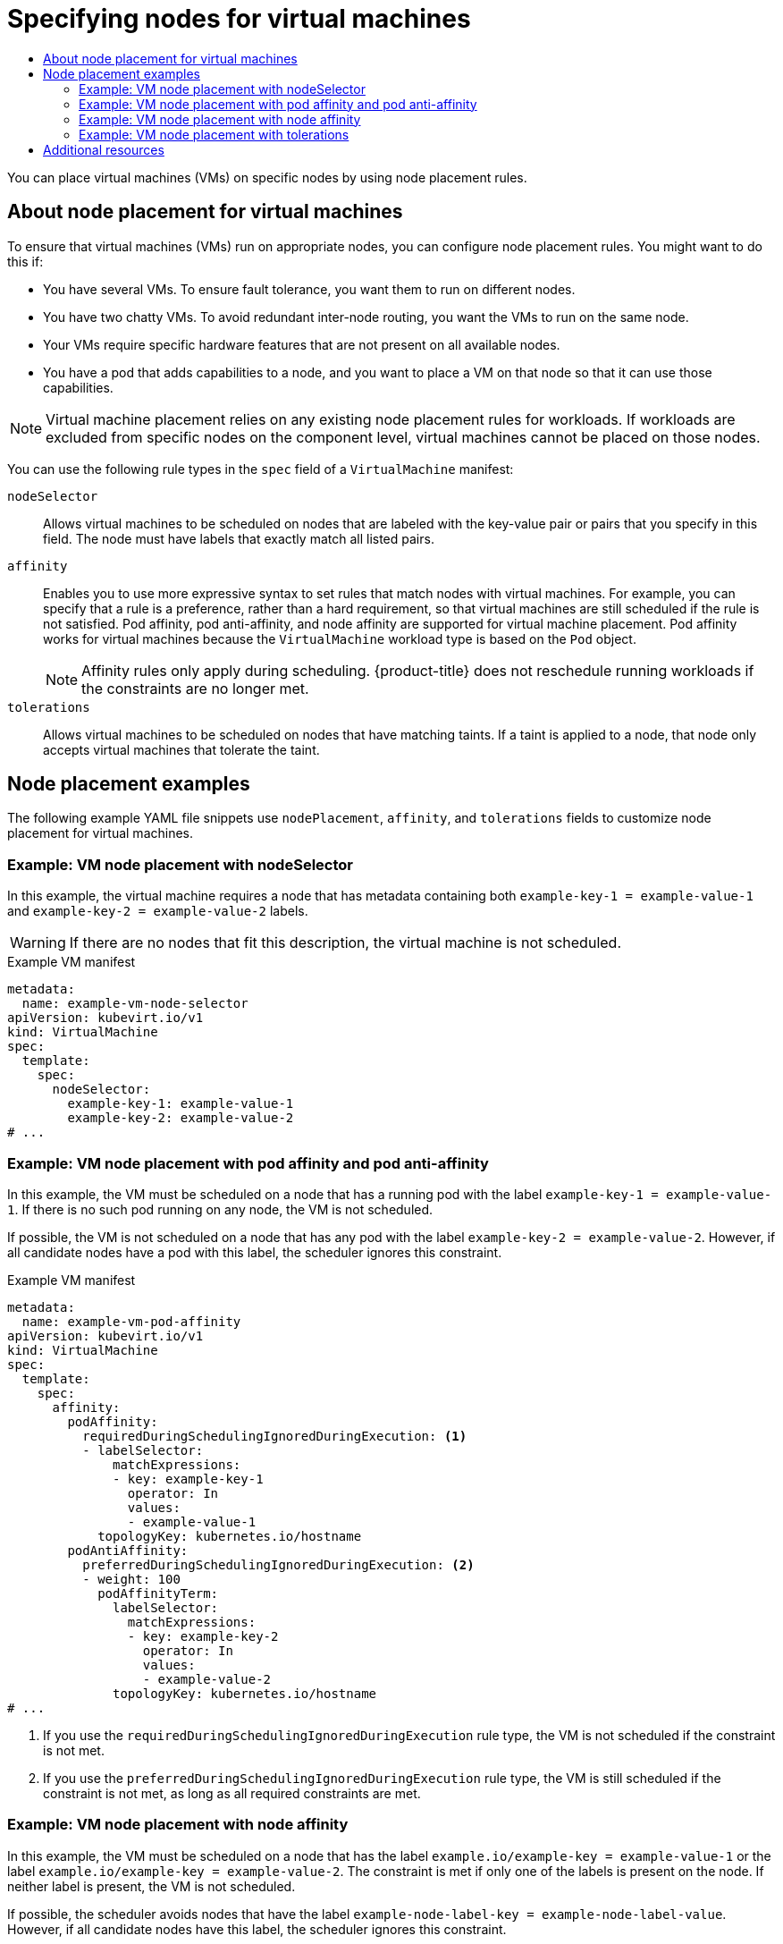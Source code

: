:_mod-docs-content-type: ASSEMBLY
[id="virt-specifying-nodes-for-vms"]
= Specifying nodes for virtual machines
// The {product-title} attribute provides the context-sensitive name of the relevant OpenShift distribution, for example, "OpenShift Container Platform" or "OKD". The {product-version} attribute provides the product version relative to the distribution, for example "4.9".
// {product-title} and {product-version} are parsed when AsciiBinder queries the _distro_map.yml file in relation to the base branch of a pull request.
// See https://github.com/openshift/openshift-docs/blob/main/contributing_to_docs/doc_guidelines.adoc#product-name-and-version for more information on this topic.
// Other common attributes are defined in the following lines:
:data-uri:
:icons:
:experimental:
:toc: macro
:toc-title:
:imagesdir: images
:prewrap!:
:op-system-first: Red Hat Enterprise Linux CoreOS (RHCOS)
:op-system: RHCOS
:op-system-lowercase: rhcos
:op-system-base: RHEL
:op-system-base-full: Red Hat Enterprise Linux (RHEL)
:op-system-version: 8.x
:tsb-name: Template Service Broker
:kebab: image:kebab.png[title="Options menu"]
:rh-openstack-first: Red Hat OpenStack Platform (RHOSP)
:rh-openstack: RHOSP
:ai-full: Assisted Installer
:ai-version: 2.3
:cluster-manager-first: Red Hat OpenShift Cluster Manager
:cluster-manager: OpenShift Cluster Manager
:cluster-manager-url: link:https://console.redhat.com/openshift[OpenShift Cluster Manager Hybrid Cloud Console]
:cluster-manager-url-pull: link:https://console.redhat.com/openshift/install/pull-secret[pull secret from the Red Hat OpenShift Cluster Manager]
:insights-advisor-url: link:https://console.redhat.com/openshift/insights/advisor/[Insights Advisor]
:hybrid-console: Red Hat Hybrid Cloud Console
:hybrid-console-second: Hybrid Cloud Console
:oadp-first: OpenShift API for Data Protection (OADP)
:oadp-full: OpenShift API for Data Protection
:oc-first: pass:quotes[OpenShift CLI (`oc`)]
:product-registry: OpenShift image registry
:rh-storage-first: Red Hat OpenShift Data Foundation
:rh-storage: OpenShift Data Foundation
:rh-rhacm-first: Red Hat Advanced Cluster Management (RHACM)
:rh-rhacm: RHACM
:rh-rhacm-version: 2.8
:sandboxed-containers-first: OpenShift sandboxed containers
:sandboxed-containers-operator: OpenShift sandboxed containers Operator
:sandboxed-containers-version: 1.3
:sandboxed-containers-version-z: 1.3.3
:sandboxed-containers-legacy-version: 1.3.2
:cert-manager-operator: cert-manager Operator for Red Hat OpenShift
:secondary-scheduler-operator-full: Secondary Scheduler Operator for Red Hat OpenShift
:secondary-scheduler-operator: Secondary Scheduler Operator
// Backup and restore
:velero-domain: velero.io
:velero-version: 1.11
:launch: image:app-launcher.png[title="Application Launcher"]
:mtc-short: MTC
:mtc-full: Migration Toolkit for Containers
:mtc-version: 1.8
:mtc-version-z: 1.8.0
// builds (Valid only in 4.11 and later)
:builds-v2title: Builds for Red Hat OpenShift
:builds-v2shortname: OpenShift Builds v2
:builds-v1shortname: OpenShift Builds v1
//gitops
:gitops-title: Red Hat OpenShift GitOps
:gitops-shortname: GitOps
:gitops-ver: 1.1
:rh-app-icon: image:red-hat-applications-menu-icon.jpg[title="Red Hat applications"]
//pipelines
:pipelines-title: Red Hat OpenShift Pipelines
:pipelines-shortname: OpenShift Pipelines
:pipelines-ver: pipelines-1.12
:pipelines-version-number: 1.12
:tekton-chains: Tekton Chains
:tekton-hub: Tekton Hub
:artifact-hub: Artifact Hub
:pac: Pipelines as Code
//odo
:odo-title: odo
//OpenShift Kubernetes Engine
:oke: OpenShift Kubernetes Engine
//OpenShift Platform Plus
:opp: OpenShift Platform Plus
//openshift virtualization (cnv)
:VirtProductName: OpenShift Virtualization
:VirtVersion: 4.14
:KubeVirtVersion: v0.59.0
:HCOVersion: 4.14.0
:CNVNamespace: openshift-cnv
:CNVOperatorDisplayName: OpenShift Virtualization Operator
:CNVSubscriptionSpecSource: redhat-operators
:CNVSubscriptionSpecName: kubevirt-hyperconverged
:delete: image:delete.png[title="Delete"]
//distributed tracing
:DTProductName: Red Hat OpenShift distributed tracing platform
:DTShortName: distributed tracing platform
:DTProductVersion: 2.9
:JaegerName: Red Hat OpenShift distributed tracing platform (Jaeger)
:JaegerShortName: distributed tracing platform (Jaeger)
:JaegerVersion: 1.47.0
:OTELName: Red Hat OpenShift distributed tracing data collection
:OTELShortName: distributed tracing data collection
:OTELOperator: Red Hat OpenShift distributed tracing data collection Operator
:OTELVersion: 0.81.0
:TempoName: Red Hat OpenShift distributed tracing platform (Tempo)
:TempoShortName: distributed tracing platform (Tempo)
:TempoOperator: Tempo Operator
:TempoVersion: 2.1.1
//logging
:logging-title: logging subsystem for Red Hat OpenShift
:logging-title-uc: Logging subsystem for Red Hat OpenShift
:logging: logging subsystem
:logging-uc: Logging subsystem
//serverless
:ServerlessProductName: OpenShift Serverless
:ServerlessProductShortName: Serverless
:ServerlessOperatorName: OpenShift Serverless Operator
:FunctionsProductName: OpenShift Serverless Functions
//service mesh v2
:product-dedicated: Red Hat OpenShift Dedicated
:product-rosa: Red Hat OpenShift Service on AWS
:SMProductName: Red Hat OpenShift Service Mesh
:SMProductShortName: Service Mesh
:SMProductVersion: 2.4.4
:MaistraVersion: 2.4
//Service Mesh v1
:SMProductVersion1x: 1.1.18.2
//Windows containers
:productwinc: Red Hat OpenShift support for Windows Containers
// Red Hat Quay Container Security Operator
:rhq-cso: Red Hat Quay Container Security Operator
// Red Hat Quay
:quay: Red Hat Quay
:sno: single-node OpenShift
:sno-caps: Single-node OpenShift
//TALO and Redfish events Operators
:cgu-operator-first: Topology Aware Lifecycle Manager (TALM)
:cgu-operator-full: Topology Aware Lifecycle Manager
:cgu-operator: TALM
:redfish-operator: Bare Metal Event Relay
//Formerly known as CodeReady Containers and CodeReady Workspaces
:openshift-local-productname: Red Hat OpenShift Local
:openshift-dev-spaces-productname: Red Hat OpenShift Dev Spaces
// Factory-precaching-cli tool
:factory-prestaging-tool: factory-precaching-cli tool
:factory-prestaging-tool-caps: Factory-precaching-cli tool
:openshift-networking: Red Hat OpenShift Networking
// TODO - this probably needs to be different for OKD
//ifdef::openshift-origin[]
//:openshift-networking: OKD Networking
//endif::[]
// logical volume manager storage
:lvms-first: Logical volume manager storage (LVM Storage)
:lvms: LVM Storage
//Operator SDK version
:osdk_ver: 1.31.0
//Operator SDK version that shipped with the previous OCP 4.x release
:osdk_ver_n1: 1.28.0
//Next-gen (OCP 4.14+) Operator Lifecycle Manager, aka "v1"
:olmv1: OLM 1.0
:olmv1-first: Operator Lifecycle Manager (OLM) 1.0
:ztp-first: GitOps Zero Touch Provisioning (ZTP)
:ztp: GitOps ZTP
:3no: three-node OpenShift
:3no-caps: Three-node OpenShift
:run-once-operator: Run Once Duration Override Operator
// Web terminal
:web-terminal-op: Web Terminal Operator
:devworkspace-op: DevWorkspace Operator
:secrets-store-driver: Secrets Store CSI driver
:secrets-store-operator: Secrets Store CSI Driver Operator
//AWS STS
:sts-first: Security Token Service (STS)
:sts-full: Security Token Service
:sts-short: STS
//Cloud provider names
//AWS
:aws-first: Amazon Web Services (AWS)
:aws-full: Amazon Web Services
:aws-short: AWS
//GCP
:gcp-first: Google Cloud Platform (GCP)
:gcp-full: Google Cloud Platform
:gcp-short: GCP
//alibaba cloud
:alibaba: Alibaba Cloud
// IBM Cloud VPC
:ibmcloudVPCProductName: IBM Cloud VPC
:ibmcloudVPCRegProductName: IBM(R) Cloud VPC
// IBM Cloud
:ibm-cloud-bm: IBM Cloud Bare Metal (Classic)
:ibm-cloud-bm-reg: IBM Cloud(R) Bare Metal (Classic)
// IBM Power
:ibmpowerProductName: IBM Power
:ibmpowerRegProductName: IBM(R) Power
// IBM zSystems
:ibmzProductName: IBM Z
:ibmzRegProductName: IBM(R) Z
:linuxoneProductName: IBM(R) LinuxONE
//Azure
:azure-full: Microsoft Azure
:azure-short: Azure
//vSphere
:vmw-full: VMware vSphere
:vmw-short: vSphere
//Oracle
:oci-first: Oracle(R) Cloud Infrastructure
:oci: OCI
:ocvs-first: Oracle(R) Cloud VMware Solution (OCVS)
:ocvs: OCVS
:context: virt-specifying-nodes-for-vms

toc::[]

You can place virtual machines (VMs) on specific nodes by using node placement rules.

:leveloffset: +1

// Module included in the following assemblies:
//
// * virt/virtual_machines/advanced_vm_management/virt-specifying-nodes-for-vms.adoc

:_mod-docs-content-type: CONCEPT
[id="virt-about-node-placement-vms_{context}"]
= About node placement for virtual machines

To ensure that virtual machines (VMs) run on appropriate nodes, you can configure node placement rules. You might want to do this if:

* You have several VMs. To ensure fault tolerance, you want them to run on different nodes.
* You have two chatty VMs. To avoid redundant inter-node routing, you want the VMs to run on the same node.
* Your VMs require specific hardware features that are not present on all available nodes.
* You have a pod that adds capabilities to a node, and you want to place a VM on that node so that it can use those capabilities.

[NOTE]
====
Virtual machine placement relies on any existing node placement rules for workloads. If workloads are excluded from specific nodes on the component level, virtual machines cannot be placed on those nodes.
====

You can use the following rule types in the `spec` field of a `VirtualMachine` manifest:

`nodeSelector`:: Allows virtual machines to be scheduled on nodes that are labeled with the key-value pair or pairs that you specify in this field. The node must have labels that exactly match all listed pairs.
`affinity`:: Enables you to use more expressive syntax to set rules that match nodes with virtual machines. For example, you can specify that a rule is a preference, rather than a hard requirement, so that virtual machines are still scheduled if the rule is not satisfied. Pod affinity, pod anti-affinity, and node affinity are supported for virtual machine placement. Pod affinity works for virtual machines because the `VirtualMachine` workload type is based on the `Pod` object.
+
[NOTE]
====
Affinity rules only apply during scheduling. {product-title} does not reschedule running workloads if the constraints are no longer met.
====
`tolerations`:: Allows virtual machines to be scheduled on nodes that have matching taints. If a taint is applied to a node, that node only accepts virtual machines that tolerate the taint.

:leveloffset!:

[id="node-placement-examples_{context}"]
== Node placement examples

The following example YAML file snippets use `nodePlacement`, `affinity`, and `tolerations` fields to customize node placement for virtual machines.

:leveloffset: +2

// Module included in the following assemblies:
//
// * virt/virtual_machines/advanced_vm_management/virt-specifying-nodes-for-vms.adoc

[id="virt-example-vm-node-placement-node-selector_{context}"]
= Example: VM node placement with nodeSelector

In this example, the virtual machine requires a node that has metadata containing both `example-key-1 = example-value-1` and `example-key-2 = example-value-2` labels.

[WARNING]
====
If there are no nodes that fit this description, the virtual machine is not scheduled.
====

.Example VM manifest
[source,yaml]
----
metadata:
  name: example-vm-node-selector
apiVersion: kubevirt.io/v1
kind: VirtualMachine
spec:
  template:
    spec:
      nodeSelector:
        example-key-1: example-value-1
        example-key-2: example-value-2
# ...
----

:leveloffset!:
:leveloffset: +2

// Module included in the following assemblies:
//
// * virt/virtual_machines/advanced_vm_management/virt-specifying-nodes-for-vms.adoc

[id="virt-example-vm-node-placement-pod-affinity_{context}"]
= Example: VM node placement with pod affinity and pod anti-affinity

In this example, the VM must be scheduled on a node that has a running pod with the label `example-key-1 = example-value-1`. If there is no such pod running on any node, the VM is not scheduled.

If possible, the VM is not scheduled on a node that has any pod with the label `example-key-2 = example-value-2`. However, if all candidate nodes have a pod with this label, the scheduler ignores this constraint.

.Example VM manifest
[source,yaml]
----
metadata:
  name: example-vm-pod-affinity
apiVersion: kubevirt.io/v1
kind: VirtualMachine
spec:
  template:
    spec:
      affinity:
        podAffinity:
          requiredDuringSchedulingIgnoredDuringExecution: <1>
          - labelSelector:
              matchExpressions:
              - key: example-key-1
                operator: In
                values:
                - example-value-1
            topologyKey: kubernetes.io/hostname
        podAntiAffinity:
          preferredDuringSchedulingIgnoredDuringExecution: <2>
          - weight: 100
            podAffinityTerm:
              labelSelector:
                matchExpressions:
                - key: example-key-2
                  operator: In
                  values:
                  - example-value-2
              topologyKey: kubernetes.io/hostname
# ...
----
<1> If you use the `requiredDuringSchedulingIgnoredDuringExecution` rule type, the VM is not scheduled if the constraint is not met.
<2> If you use the `preferredDuringSchedulingIgnoredDuringExecution` rule type, the VM is still scheduled if the constraint is not met, as long as all required constraints are met.

:leveloffset!:
:leveloffset: +2

// Module included in the following assemblies:
//
// * virt/virtual_machines/advanced_vm_management/virt-specifying-nodes-for-vms.adoc

[id="virt-example-vm-node-placement-node-affinity_{context}"]
= Example: VM node placement with node affinity

In this example, the VM must be scheduled on a node that has the label `example.io/example-key = example-value-1` or the label `example.io/example-key = example-value-2`. The constraint is met if only one of the labels is present on the node. If neither label is present, the VM is not scheduled.

If possible, the scheduler avoids nodes that have the label `example-node-label-key = example-node-label-value`. However, if all candidate nodes have this label, the scheduler ignores this constraint.

.Example VM manifest
[source,yaml]
----
metadata:
  name: example-vm-node-affinity
apiVersion: kubevirt.io/v1
kind: VirtualMachine
spec:
  template:
    spec:
      affinity:
        nodeAffinity:
          requiredDuringSchedulingIgnoredDuringExecution: <1>
            nodeSelectorTerms:
            - matchExpressions:
              - key: example.io/example-key
                operator: In
                values:
                - example-value-1
                - example-value-2
          preferredDuringSchedulingIgnoredDuringExecution: <2>
          - weight: 1
            preference:
              matchExpressions:
              - key: example-node-label-key
                operator: In
                values:
                - example-node-label-value
# ...
----
<1> If you use the `requiredDuringSchedulingIgnoredDuringExecution` rule type, the VM is not scheduled if the constraint is not met.
<2> If you use the `preferredDuringSchedulingIgnoredDuringExecution` rule type, the VM is still scheduled if the constraint is not met, as long as all required constraints are met.

:leveloffset!:
:leveloffset: +2

// Module included in the following assemblies:
//
// * virt/virtual_machines/advanced_vm_management/virt-specifying-nodes-for-vms.adoc

[id="virt-example-vm-node-placement-tolerations_{context}"]
= Example: VM node placement with tolerations

In this example, nodes that are reserved for virtual machines are already labeled with the `key=virtualization:NoSchedule` taint. Because this virtual machine has matching `tolerations`, it can schedule onto the tainted nodes.

[NOTE]
====
A virtual machine that tolerates a taint is not required to schedule onto a node with that taint.
====

.Example VM manifest
[source,yaml]
----
metadata:
  name: example-vm-tolerations
apiVersion: kubevirt.io/v1
kind: VirtualMachine
spec:
  tolerations:
  - key: "key"
    operator: "Equal"
    value: "virtualization"
    effect: "NoSchedule"
# ...
----

:leveloffset!:

[id="additional-resources_{context}"]
[role="_additional-resources"]
== Additional resources

* xref:../../../virt/post_installation_configuration/virt-node-placement-virt-components.adoc#virt-node-placement-virt-components[Specifying nodes for virtualization components]
* xref:../../../nodes/scheduling/nodes-scheduler-node-selectors.adoc#nodes-scheduler-node-selectors[Placing pods on specific nodes using node selectors]
* xref:../../../nodes/scheduling/nodes-scheduler-node-affinity.adoc#nodes-scheduler-node-affinity[Controlling pod placement on nodes using node affinity rules]
* xref:../../../nodes/scheduling/nodes-scheduler-taints-tolerations.adoc#nodes-scheduler-taints-tolerations[Controlling pod placement using node taints]

//# includes=_attributes/common-attributes,modules/virt-about-node-placement-vms,modules/virt-example-vm-node-placement-node-selector,modules/virt-example-vm-node-placement-pod-affinity,modules/virt-example-vm-node-placement-node-affinity,modules/virt-example-vm-node-placement-tolerations
